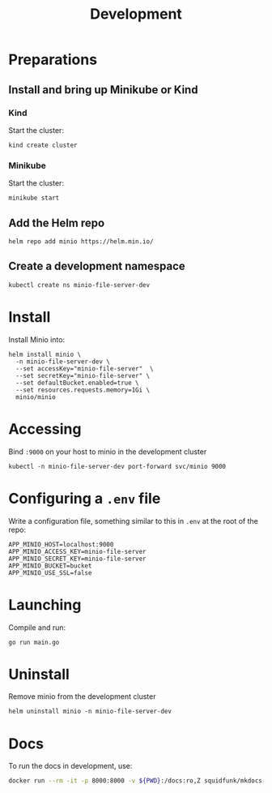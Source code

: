 #+TITLE: Development

* Preparations
** Install and bring up Minikube or Kind
*** Kind
Start the cluster:
#+begin_src shell :results silent
  kind create cluster
#+end_src

*** Minikube
Start the cluster:
#+begin_src shell :results silent
  minikube start
#+end_src

** Add the Helm repo
#+begin_src shell :results silent
  helm repo add minio https://helm.min.io/
#+end_src

** Create a development namespace
#+begin_src shell :results silent
  kubectl create ns minio-file-server-dev
#+end_src

* Install

Install Minio into:
#+begin_src shell :results silent
  helm install minio \
    -n minio-file-server-dev \
    --set accessKey="minio-file-server"  \
    --set secretKey="minio-file-server" \
    --set defaultBucket.enabled=true \
    --set resources.requests.memory=1Gi \
    minio/minio
#+end_src

* Accessing
Bind ~:9000~ on your host to minio in the development cluster
#+begin_src shell :results silent :async yes
  kubectl -n minio-file-server-dev port-forward svc/minio 9000
#+end_src

* Configuring a ~.env~ file

Write a configuration file, something similar to this in ~.env~ at the root of the repo:
#+begin_src shell :tangle ../.env
APP_MINIO_HOST=localhost:9000
APP_MINIO_ACCESS_KEY=minio-file-server
APP_MINIO_SECRET_KEY=minio-file-server
APP_MINIO_BUCKET=bucket
APP_MINIO_USE_SSL=false
#+end_src

* Launching
Compile and run:
#+begin_src shell :results silent :dir ../
  go run main.go
#+end_src

* Uninstall
Remove minio from the development cluster
#+begin_src shell :results silent
  helm uninstall minio -n minio-file-server-dev
#+end_src

* Docs
To run the docs in development, use:
#+begin_src sh :dir .././
docker run --rm -it -p 8000:8000 -v ${PWD}:/docs:ro,Z squidfunk/mkdocs-material
#+end_src
